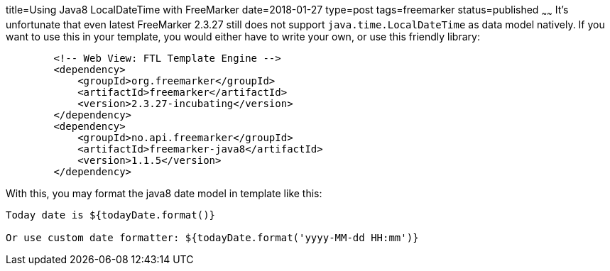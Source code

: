 title=Using Java8 LocalDateTime with FreeMarker
date=2018-01-27
type=post
tags=freemarker
status=published
~~~~~~
It's unfortunate that even latest FreeMarker 2.3.27 still does not support `java.time.LocalDateTime` as data model natively. If you want to use this in your template, you would either have to write your own, or use this friendly library:

----
        <!-- Web View: FTL Template Engine -->
        <dependency>
            <groupId>org.freemarker</groupId>
            <artifactId>freemarker</artifactId>
            <version>2.3.27-incubating</version>
        </dependency>
        <dependency>
            <groupId>no.api.freemarker</groupId>
            <artifactId>freemarker-java8</artifactId>
            <version>1.1.5</version>
        </dependency>
----

With this, you may format the java8 date model in template like this:

----
Today date is ${todayDate.format()}

Or use custom date formatter: ${todayDate.format('yyyy-MM-dd HH:mm')}
----

